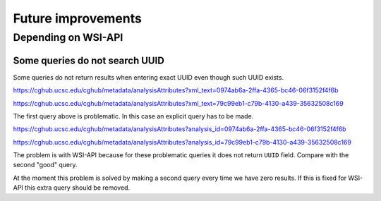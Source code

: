 .. about things planned

Future improvements
============================================

---------------------------------------------
Depending on WSI-API
---------------------------------------------

Some queries do not search UUID
----------------------------------------

Some queries do not return results when entering exact UUID even though such UUID exists.

https://cghub.ucsc.edu/cghub/metadata/analysisAttributes?xml_text=0974ab6a-2ffa-4365-bc46-06f3152f4f6b

https://cghub.ucsc.edu/cghub/metadata/analysisAttributes?xml_text=79c99eb1-c79b-4130-a439-35632508c169

The first query above is problematic. In this case an explicit query has to be made.

https://cghub.ucsc.edu/cghub/metadata/analysisAttributes?analysis_id=0974ab6a-2ffa-4365-bc46-06f3152f4f6b

https://cghub.ucsc.edu/cghub/metadata/analysisAttributes?analysis_id=79c99eb1-c79b-4130-a439-35632508c169

The problem is with WSI-API because for these problematic queries it does not return ``UUID`` field. Compare with the second "good" query.

At the moment this problem is solved by making a second query every time we have zero results. 
If this is fixed for WSI-API this extra query should be removed.
